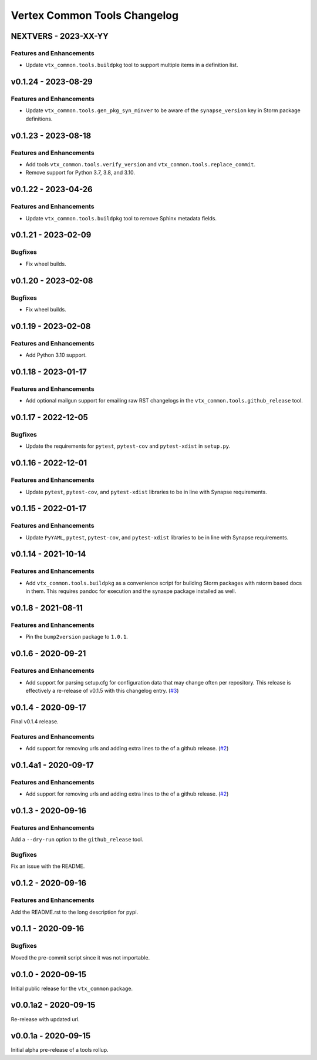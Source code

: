 *****************************
Vertex Common Tools Changelog
*****************************

NEXTVERS - 2023-XX-YY
=====================

Features and Enhancements
-------------------------
- Update ``vtx_common.tools.buildpkg`` tool to support multiple items in a definition list.

v0.1.24 - 2023-08-29
====================

Features and Enhancements
-------------------------
- Update ``vtx_common.tools.gen_pkg_syn_minver`` to be aware of the
  ``synapse_version`` key in Storm package definitions.

v0.1.23 - 2023-08-18
====================

Features and Enhancements
-------------------------
- Add tools ``vtx_common.tools.verify_version`` and
  ``vtx_common.tools.replace_commit``.
- Remove support for Python 3.7, 3.8, and 3.10.

v0.1.22 - 2023-04-26
====================

Features and Enhancements
-------------------------
- Update ``vtx_common.tools.buildpkg`` tool to remove Sphinx metadata fields.

v0.1.21 - 2023-02-09
====================

Bugfixes
--------
- Fix wheel builds.

v0.1.20 - 2023-02-08
====================

Bugfixes
--------
- Fix wheel builds.

v0.1.19 - 2023-02-08
====================

Features and Enhancements
-------------------------
- Add Python 3.10 support.

v0.1.18 - 2023-01-17
====================

Features and Enhancements
-------------------------
- Add optional mailgun support for emailing raw RST changelogs in the
  ``vtx_common.tools.github_release`` tool.

v0.1.17 - 2022-12-05
====================

Bugfixes
--------
- Update the requirements for ``pytest``, ``pytest-cov`` and ``pytest-xdist``
  in ``setup.py``.

v0.1.16 - 2022-12-01
====================

Features and Enhancements
-------------------------

- Update ``pytest``, ``pytest-cov``, and ``pytest-xdist``
  libraries to be in line with Synapse requirements.

v0.1.15 - 2022-01-17
====================

Features and Enhancements
-------------------------

- Update ``PyYAML``, ``pytest``, ``pytest-cov``, and ``pytest-xdist``
  libraries to be in line with Synapse requirements.


v0.1.14 - 2021-10-14
====================

Features and Enhancements
-------------------------

- Add ``vtx_common.tools.buildpkg`` as a convenience script for building Storm
  packages with rstorm based docs in them. This requires pandoc for execution
  and the synaspe package installed as well.


v0.1.8 - 2021-08-11
===================

Features and Enhancements
-------------------------

- Pin the ``bump2version`` package to ``1.0.1``.


v0.1.6 - 2020-09-21
===================

Features and Enhancements
-------------------------

- Add support for parsing setup.cfg for configuration data that may change often per repository. This release is
  effectively a re-release of v0.1.5 with this changelog entry.
  (`#3 <https://github.com/vertexproject/common-tools/pull/3>`_)


v0.1.4 - 2020-09-17
===================

Final v0.1.4 release.

Features and Enhancements
-------------------------

- Add support for removing urls and adding extra lines to the of a github release.
  (`#2 <https://github.com/vertexproject/common-tools/pull/2>`_)


v0.1.4a1 - 2020-09-17
=====================

Features and Enhancements
-------------------------

- Add support for removing urls and adding extra lines to the of a github release.
  (`#2 <https://github.com/vertexproject/common-tools/pull/2>`_)


v0.1.3 - 2020-09-16
===================

Features and Enhancements
-------------------------

Add a ``--dry-run`` option to the ``github_release`` tool.


Bugfixes
--------

Fix an issue with the README.


v0.1.2 - 2020-09-16
===================

Features and Enhancements
-------------------------

Add the README.rst to the long description for pypi.


v0.1.1 - 2020-09-16
===================

Bugfixes
--------

Moved the pre-commit script since it was not importable.

v0.1.0 - 2020-09-15
===================

Initial public release for the ``vtx_common`` package.


v0.0.1a2 - 2020-09-15
=====================

Re-release with updated url.


v0.0.1a - 2020-09-15
====================

Initial alpha pre-release of a tools rollup.
